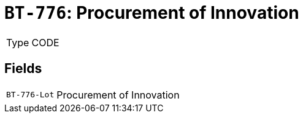 = `BT-776`: Procurement of Innovation
:navtitle: Business Terms

[horizontal]
Type:: CODE

== Fields
[horizontal]
  `BT-776-Lot`:: Procurement of Innovation
